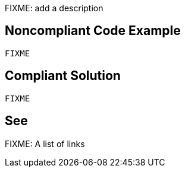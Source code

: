FIXME: add a description

// If you want to factorize the description uncomment the following line and create the file.
//include::../description.adoc[]

== Noncompliant Code Example

[source,sql]
----
FIXME
----

== Compliant Solution

[source,sql]
----
FIXME
----

== See

FIXME: A list of links
